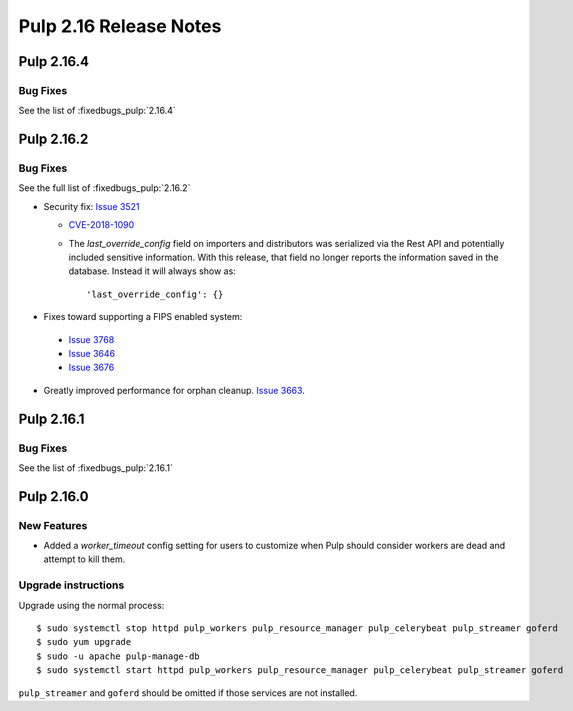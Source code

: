 =======================
Pulp 2.16 Release Notes
=======================

Pulp 2.16.4
===========

Bug Fixes
---------

See the list of :fixedbugs_pulp:`2.16.4`


Pulp 2.16.2
===========

Bug Fixes
---------

See the full list of :fixedbugs_pulp:`2.16.2`


* Security fix: `Issue 3521 <https://github.com/pulp/pulp/pull/3513>`_

  * `CVE-2018-1090 <https://nvd.nist.gov/vuln/detail/CVE-2018-1090>`_
  * The `last_override_config` field on importers and distributors was serialized via the Rest API
    and potentially included sensitive information. With this release, that field no longer
    reports the information saved in the database. Instead it will always show as::

    'last_override_config': {}

* Fixes toward supporting a FIPS enabled system:

 * `Issue 3768 <https://pulp.plan.io/issues/3768>`_
 * `Issue 3646 <https://pulp.plan.io/issues/3646>`_
 * `Issue 3676 <https://pulp.plan.io/issues/3676>`_

* Greatly improved performance for orphan cleanup. `Issue 3663
  <https://pulp.plan.io/issues/3663>`_.


Pulp 2.16.1
===========

Bug Fixes
---------

See the list of :fixedbugs_pulp:`2.16.1`


Pulp 2.16.0
===========

New Features
------------

* Added a `worker_timeout` config setting for users to customize when Pulp should consider workers
  are dead and attempt to kill them.

Upgrade instructions
--------------------

Upgrade using the normal process::

    $ sudo systemctl stop httpd pulp_workers pulp_resource_manager pulp_celerybeat pulp_streamer goferd
    $ sudo yum upgrade
    $ sudo -u apache pulp-manage-db
    $ sudo systemctl start httpd pulp_workers pulp_resource_manager pulp_celerybeat pulp_streamer goferd

``pulp_streamer`` and ``goferd`` should be omitted if those services are not installed.
